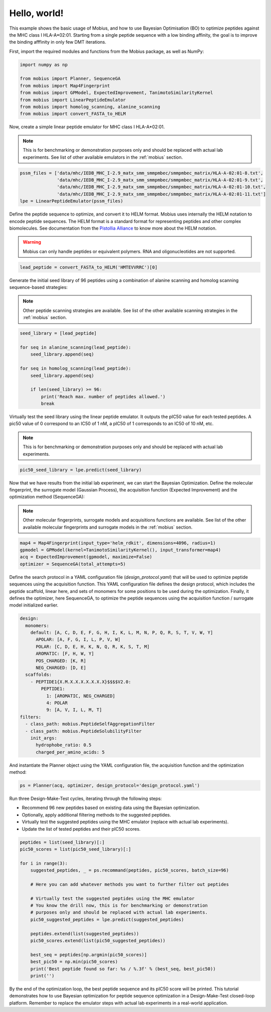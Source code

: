 .. _hello_world:

Hello, world!
=============

This example shows the basic usage of Mobius, and how to use Bayesian Optimisation (BO) to 
optimize peptides against the MHC class I HLA-A*02:01. Starting from a single peptide sequence
with a low binding affinity, the goal is to improve the binding afffinity in only few DMT 
iterations.

First, import the required modules and functions from the Mobius package, as well as NumPy:

.. code-block:: python

    import numpy as np

    from mobius import Planner, SequenceGA
    from mobius import Map4Fingerprint
    from mobius import GPModel, ExpectedImprovement, TanimotoSimilarityKernel
    from mobius import LinearPeptideEmulator
    from mobius import homolog_scanning, alanine_scanning
    from mobius import convert_FASTA_to_HELM

Now, create a simple linear peptide emulator for MHC class I HLA-A*02:01.

.. note::
    This is for benchmarking or demonstration purposes only and should be replaced 
    with actual lab experiments. See list of other available emulators in the 
    :ref:`mobius` section.

.. code-block:: python

    pssm_files = ['data/mhc/IEDB_MHC_I-2.9_matx_smm_smmpmbec/smmpmbec_matrix/HLA-A-02:01-8.txt',
                  'data/mhc/IEDB_MHC_I-2.9_matx_smm_smmpmbec/smmpmbec_matrix/HLA-A-02:01-9.txt',
                  'data/mhc/IEDB_MHC_I-2.9_matx_smm_smmpmbec/smmpmbec_matrix/HLA-A-02:01-10.txt',
                  'data/mhc/IEDB_MHC_I-2.9_matx_smm_smmpmbec/smmpmbec_matrix/HLA-A-02:01-11.txt']
    lpe = LinearPeptideEmulator(pssm_files)

Define the peptide sequence to optimize, and convert it to HELM format. Mobius uses internally
the HELM notation to encode peptide sequences. The HELM format is a standard format for 
representing peptides and other complex biomolecules. See documentation from the 
`Pistollia Alliance <https://www.pistoiaalliance.org/helm-notation/>`_ to know more about the
HELM notation.

.. warning::
    Mobius can only handle peptides or equivalent polymers. RNA and oligonucleotides are not supported.

.. code-block:: python

    lead_peptide = convert_FASTA_to_HELM('HMTEVVRRC')[0]

Generate the initial seed library of 96 peptides using a combination of 
alanine scanning and homolog scanning sequence-based strategies:

.. note::
    Other peptide scanning strategies are available. See list of the other available
    scanning strategies in the :ref:`mobius` section.

.. code-block:: python

    seed_library = [lead_peptide]

    for seq in alanine_scanning(lead_peptide):
        seed_library.append(seq)
        
    for seq in homolog_scanning(lead_peptide):
        seed_library.append(seq)

        if len(seed_library) >= 96:
            print('Reach max. number of peptides allowed.')
            break

Virtually test the seed library using the linear peptide emulator. It outputs
the pIC50 value for each tested peptides. A pic50 value of 0 correspond to 
an IC50 of 1 nM, a pIC50 of 1 corresponds to an IC50 of 10 nM, etc.

.. note::
    This is for benchmarking or demonstration purposes only and should be replaced 
    with actual lab experiments.

.. code-block:: python

    pic50_seed_library = lpe.predict(seed_library)

Now that we have results from the initial lab experiment, we can start the Bayesian 
Optimization. Define the molecular fingerprint, the surrogate model (Gaussian Process), 
the acquisition function (Expected Improvement) and the optimization method (SequenceGA):

.. note::
    Other molecular fingerprints, surrogate models and acquisitions functions are available. 
    See list of the other available molecular fingerprints and surrogate models in the 
    :ref:`mobius` section.

.. code-block:: python

    map4 = Map4Fingerprint(input_type='helm_rdkit', dimensions=4096, radius=1)
    gpmodel = GPModel(kernel=TanimotoSimilarityKernel(), input_transformer=map4)
    acq = ExpectedImprovement(gpmodel, maximize=False)
    optimizer = SequenceGA(total_attempts=5)

Define the search protocol in a YAML configuration file (`design_protocol.yaml`) that will be used 
to optimize peptide sequences using the acquisition function. This YAML configuration file defines the design
protocol, which includes the peptide scaffold, linear here, and sets of monomers for some positions to be used
during the optimization. Finally, it defines the optimizer, here SequenceGA, to optimize the peptide sequences
using the acquisition function / surrogate model initialized earlier.

.. code-block:: YAML

    design:
      monomers: 
        default: [A, C, D, E, F, G, H, I, K, L, M, N, P, Q, R, S, T, V, W, Y]
          APOLAR: [A, F, G, I, L, P, V, W]
          POLAR: [C, D, E, H, K, N, Q, R, K, S, T, M]
          AROMATIC: [F, H, W, Y]
          POS_CHARGED: [K, R]
          NEG_CHARGED: [D, E]
      scaffolds:
        - PEPTIDE1{X.M.X.X.X.X.X.X.X}$$$$V2.0:
            PEPTIDE1:
              1: [AROMATIC, NEG_CHARGED]
              4: POLAR
              9: [A, V, I, L, M, T]
    filters:
      - class_path: mobius.PeptideSelfAggregationFilter
      - class_path: mobius.PeptideSolubilityFilter
        init_args:
          hydrophobe_ratio: 0.5
          charged_per_amino_acids: 5

And instantiate the Planner object using the YAML configuration file, the acquisition function
and the optimization method:

.. code-block:: python

    ps = Planner(acq, optimizer, design_protocol='design_protocol.yaml')

Run three Design-Make-Test cycles, iterating through the following steps:

- Recommend 96 new peptides based on existing data using the Bayesian optimization.
- Optionally, apply additional filtering methods to the suggested peptides.
- Virtually test the suggested peptides using the MHC emulator (replace with actual lab experiments).
- Update the list of tested peptides and their pIC50 scores.

.. code-block:: python

    peptides = list(seed_library)[:]
    pic50_scores = list(pic50_seed_library)[:]

    for i in range(3):
        suggested_peptides, _ = ps.recommand(peptides, pic50_scores, batch_size=96)

        # Here you can add whatever methods you want to further filter out peptides

        # Virtually test the suggested peptides using the MHC emulator
        # You know the drill now, this is for benchmarking or demonstration 
        # purposes only and should be replaced with actual lab experiments.
        pic50_suggested_peptides = lpe.predict(suggested_peptides)
        
        peptides.extend(list(suggested_peptides))
        pic50_scores.extend(list(pic50_suggested_peptides))
        
        best_seq = peptides[np.argmin(pic50_scores)]
        best_pic50 = np.min(pic50_scores)
        print('Best peptide found so far: %s / %.3f' % (best_seq, best_pic50))
        print('')

By the end of the optimization loop, the best peptide sequence and its pIC50 score 
will be printed. This tutorial demonstrates how to use Bayesian optimization for 
peptide sequence optimization in a Design-Make-Test closed-loop platform. Remember 
to replace the emulator steps with actual lab experiments in a real-world application.
